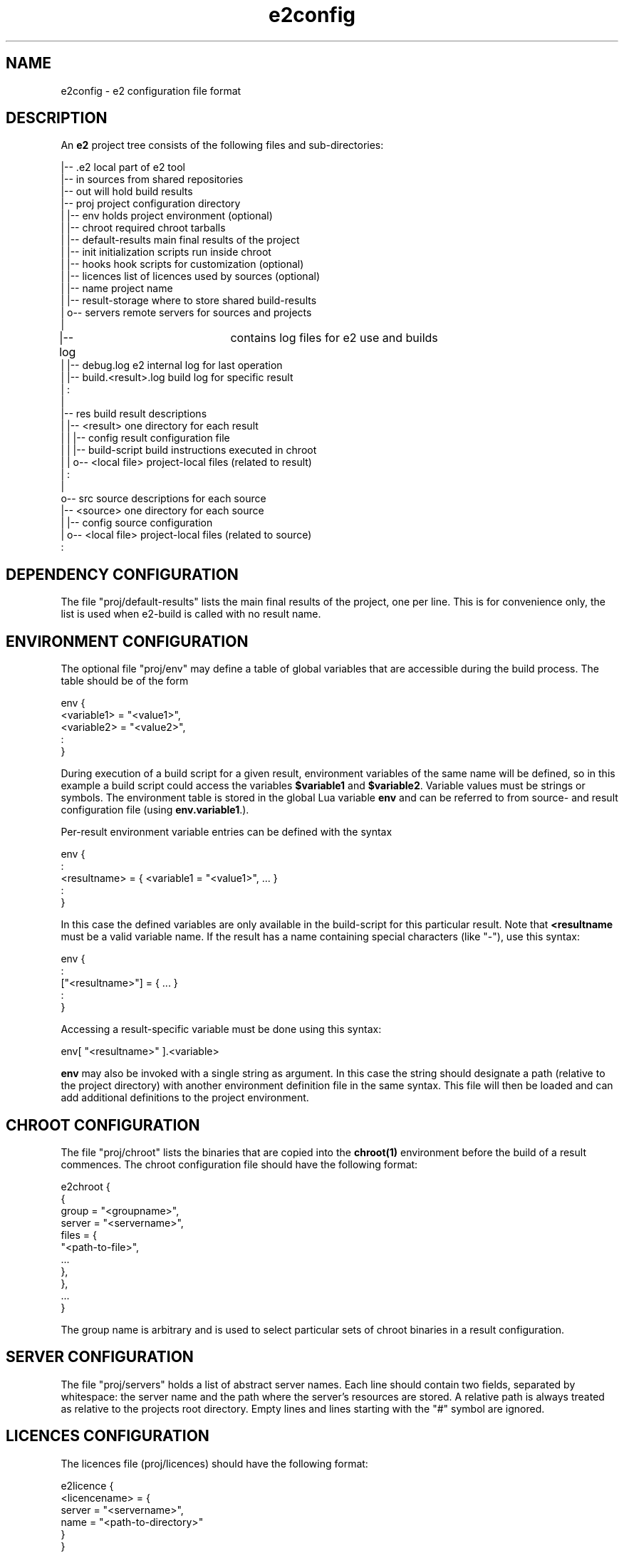 .\" Man page for e2config
.\"
.\" (c)2007 emlix GmbH
.\"
.TH e2config 1 "Aug 6, 2007" "0.1"

.SH NAME
e2config \- e2 configuration file format

.SH DESCRIPTION
An \fBe2\fR project tree consists of the following files and
sub-directories:

.nf
.
|-- .e2                       local part of e2 tool
|-- in                        sources from shared repositories
|-- out                       will hold build results
|-- proj                      project configuration directory
|   |-- env                   holds project environment (optional)
|   |-- chroot                required chroot tarballs
|   |-- default-results       main final results of the project
|   |-- init                  initialization scripts run inside chroot
|   |-- hooks                 hook scripts for customization (optional)
|   |-- licences              list of licences used by sources (optional)
|   |-- name                  project name
|   |-- result-storage        where to store shared build-results
|   o-- servers               remote servers for sources and projects
|
|-- log			      contains log files for e2 use and builds
|   |-- debug.log             e2 internal log for last operation
|   |-- build.<result>.log    build log for specific result
|   :
|
|-- res                       build result descriptions
|   |-- <result>              one directory for each result
|   |   |-- config            result configuration file
|   |   |-- build-script      build instructions executed in chroot
|   |   o-- <local file>      project-local files (related to result)
|   :
|
o-- src                       source descriptions for each source
    |-- <source>              one directory for each source
    |   |-- config            source configuration
    |   o-- <local file>      project-local files (related to source)
    :
.fi

.SH DEPENDENCY\ CONFIGURATION

The file "proj/default-results" lists the main final results of
the project, one per line. This is for convenience only, the list
is used when e2-build is called with no result name.

.SH ENVIRONMENT\ CONFIGURATION

The optional file "proj/env" may define a table of global variables that are
accessible during the build process. The table should be of the form

.nf
env {
  <variable1> = "<value1>",
  <variable2> = "<value2>",
  :
} 
.fi

During execution of a build script for a given result, environment variables
of the same name will be defined, so in this example a build script could
access the variables \fB$variable1\fR and \fB$variable2\fR. Variable values
must be strings or symbols. The environment table is stored in the global
Lua variable \fBenv\fR and can be referred to from source- and result configuration
file (using \fBenv.variable1\R, \fBenv.variable2\fR, ...).

Per-result environment variable entries can be defined with the syntax

.nf
env {
  :
  <resultname> = { <variable1 = "<value1>", ... }
  :
}
.fi

In this case the defined variables are only available in the build-script
for this particular result. Note that \fB<resultname\fR must be a valid
variable name. If the result has a name containing special characters
(like "-"), use this syntax:

.nf
env {
  :
  ["<resultname>"] = { ... }
  :
}
.fi

Accessing a result-specific variable must be done using this syntax:

.nf
  env[ "<resultname>" ].<variable>
.fi

\fBenv\fR may also be invoked with a single string as argument. In
this case the string should designate a path (relative to the project
directory) with another environment definition file in the same syntax.
This file will then be loaded and can add additional definitions to
the project environment.

.SH CHROOT\ CONFIGURATION

The file "proj/chroot" lists the binaries
that are copied into the \fBchroot(1)\fR
environment before the build of a result commences.
The chroot configuration file should have the following format:

.nf
e2chroot {
  {
    group = "<groupname>",
    server = "<servername>",
    files = {
      "<path-to-file>",
      ...
    },
  },
  ...
}
.fi

The group name is arbitrary and is used
to select particular sets of chroot binaries in a result configuration.

.SH SERVER\ CONFIGURATION

The file "proj/servers" holds a list of abstract server names. Each
line should contain two fields, separated by whitespace: the server
name and the path where the server's resources are stored. A relative
path is always treated as relative to the projects root directory.
Empty lines and lines starting with the "#" symbol are ignored.

.SH LICENCES\ CONFIGURATION

The licences file (proj/licences) should have the following format:

.nf
e2licence {
  <licencename> = {
    server = "<servername>",
    name = "<path-to-directory>"
  }
}
.fi

All licences explicitely referenced in source configuration
shall be listed in this file.
Each entry refers to a directory, which may contain one or
more files that make up the licence information.

The licence configuration file must follow \fBlua(1)\fR syntax.

.SH SOURCE\ CONFIGURATION

The "config" file for a source should have the following general
form:

.nf
e2source {
  <propertyname> = <value>,
  ...
}
.fi

If the source refers to a tarball or fixed set of files, the following
properties should be set:

.nf
file = {
  { server = "<servername>",
    name = "<path-to-file>",
    <destiny> = "contents"
  }
} 
.fi

<destiny> is one of \fBunpack\fR, \fBpatch\fR or \fBcopy\fR.
The contents depends on the type of destiny.
For \fBunpack\fR it is the single subdir contained in the tarball to unpack,
for \fBpatch\fR it is the patch level to apply with, usually \fI1\fR,
for \fBcopy\fR it is the destination path, relative to the source subdir.

For example:

.nf
e2source {
  file={
    { server="upstream",
      name="hello/1.0/hello-1.0.tar.gz",
      unpack="hello-1.0"
    }
  }
}
.fi

If the source refers to a version control repository 
(\fBgit(7)\fR, \fBsvn(1)\fR, etc.), then
these properties should be defined:

.nf
branch = "<branchname>"              (usually "master")
remote = "<path-to-repository>"
server = "<servername>"
tag = "<tagname>"
type = "<scmtype>"                   ("git", "svn" or "cvs")
working = "<path-to-working-dir>"    (usually "in/<sourcename>")
licence = "<licencename>"            (as listed in proj/licences)
.fi

If the source refers to a \fBcvs\fR repository, the following applies,
in addition to the properties given above:

.nf
remote must not be configured
cvsroot = "<path to cvsroot>"
module = "<module path>"
.fi

To use cvs pserver mode the server must use "cvspserver://" transport.
cvs login is not supported. Do cvs login before trying to access the 
cvs server with e2.

Source configuration files must follow \fBlua(1)\fR syntax.

The tag field may provide a list of tags instead of a single tag.
The last tag in the list is the current one used when building.
The other tags may be kept for historical purpose, they are used
to split up the source when preparing it for cargo.

A config file referring to a version control repository may
contain the field "file", which states the historical basic state
of the source, which will be used to split up source upon preparation
for cargo into the old files state and newer tagged patches.

The licence entry value is used as key into the table
in proj/licences.
It is optional for a source of type \fIfiles\fR,
but obligatory otherwise.

Note that all references to a server accept the special server name "."
(period) which refers to the project directory itself.
E.g., the following declaration refers to a kernel configuration file
stored locally in the project:

.nf
e2source {
  file={
    { server = ".",
      name = "src/linux-config/my_config",
      copy = ".config"
    }
  }
}
.fi

Note that during development the \fItagname\fR may be replaced by \fB^\fR
to denote the head revision of the given branch \fIbranchname\fR.

.SH RESULT\ CONFIGURATION

"config" files for results look similar to source configurations, but 
use the "e2result" configuration command:

.nf
e2result {
  <propertyname> = <value>, 
  ...
}
.fi

Value result properties are:

.nf
sources = { "<sourcename1>", ... }      (zero or more sources by name)
files = { "<resultfilename1>", ... }    (i.e. "hello.tar.gz")
chroot = { "<chroot-group1>", ... }     (defaults to all groups)
depends = { "<dependency1>", ... }      (defaults to none)
.fi

The "sources" property specifies the archives, repositories, files or
patches referenced by configuration entries in the "src" directory
which are to be copied into the build environment.  Only the sources
given in this property will be copied/extracted.

The properties may omit the "{ ... }" braces, if only a single entry is
used. Note that you can specify multiple sources for any single result.

Result configuration files must follow \fBlua(1)\fR syntax.

.SH CONFIGURATION\ FILE\ RESTRICTIONS

Configuration files (specifically source-configurations,
result-configurations and the project environment) are executed in a
restricted environment: only the confguration-specific initializer
functions (\fBe2source\fR, \fBe2result\fR and \fBenv\fR) and the Lua
standard operations from the \fBstring\fR are available). Adding new
definitions to the global environment is not allowed. Note that
re-definitions are still currently possible. Hooks do not run in
restricted mode and have full access to the e2 internals.

.SH "SEE ALSO"
.BR e2intro(7)
.BR e2-ls-project(1)
.BR e2.conf(5)

.SH AUTHORS
Gordon Hecker, Oskar Schirmer and Felix Winkelmann

.SH COPYRIGHT
(c)2007 emlix GmbH
